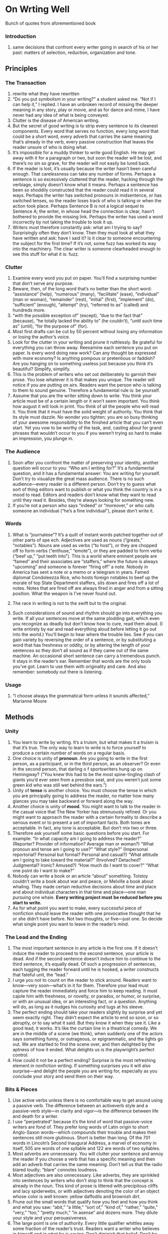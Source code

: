 * On Wrting Well
Bunch of quotes from aforementioned book

*** Introduction
 1. same decisions that confront every writer going in search of his
    or her past: matters of selection, reduction, organization and
    tone.
** Principles
*** The Transaction
 1. rewrite what they have rewritten
 2. “Do you put symbolism in your writing?” a student asked me.  “Not
    if I can help it,” I replied. I have an unbroken record of missing
    the deeper meaning in any story, play or movie, and as for dance
    and mime, I have never had any idea of what is being conveyed.
 3. Clutter is the disease of American writing.
 4. But the secret of good writing is to strip every sentence to its
    cleanest components. Every word that serves no function, every
    long word that could be a short word, every adverb that carries
    the same meaning that’s already in the verb, every passive
    construction that leaves the reader unsure of who is doing what.
 5. It’s impossible for a muddy thinker to write good English. He may
    get away with it for a paragraph or two, but soon the reader will
    be lost, and there’s no sin so grave, for the reader will not
    easily be lured back.
 6. If the reader is lost, it’s usually because the writer hasn’t been
    careful enough.  That carelessness can take any number of
    forms. Perhaps a sentence is so excessively cluttered that the
    reader, hacking through the verbiage, simply doesn’t know what it
    means.  Perhaps a sentence has been so shoddily constructed that
    the reader could read it in several ways. Perhaps the writer has
    switched pronouns in midsentence, or has switched tenses, so the
    reader loses track of who is talking or when the action took
    place. Perhaps Sentence B is not a logical sequel to Sentence A;
    the writer, in whose head the connection is clear, hasn’t bothered
    to provide the missing link. Perhaps the writer has used a word
    incorrectly by not taking the trouble to look it up.
 7. Writers must therefore constantly ask: what am I trying to say?
    Surprisingly often they don’t know. Then they must look at what
    they have written and ask: have I said it? Is it clear to someone
    encountering the subject for the first time? If it’s not, some
    fuzz has worked its way into the machinery. The clear writer is
    someone clearheaded enough to see this stuff for what it is: fuzz.
*** Clutter
 1. Examine every word you put on paper. You’ll find a surprising
    number that don’t serve any purpose.
 2. Beware, then, of the long word that’s no better than the short
    word: “assistance” (help), “numerous” (many), “facilitate” (ease),
    “individual” (man or woman), “remainder” (rest), “initial”
    (first), “implement” (do), “sufficient” (enough), “attempt” (try),
    “referred to as” (called) and hundreds more.
 3. “with the possible exception of” (except), “due to the fact that”
    (because), “he totally lacked the ability to” (he couldn’t),
    “until such time as” (until), “for the purpose of” (for).
 4. Most first drafts can be cut by 50 percent without losing any
    information or losing the author’s voice.
 5. Look for the clutter in your writing and prune it ruthlessly.  Be
    grateful for everything you can throw away. Reexamine each
    sentence you put on paper.  Is every word doing new work? Can any
    thought be expressed with more economy? Is anything pompous or
    pretentious or faddish? Are you hanging on to something useless
    just because you think it’s beautiful? Simplify, simplify.
 6. This is the problem of writers who set out deliberately to garnish
    their prose. You lose whatever it is that makes you unique. The
    reader will notice if you are putting on airs.  Readers want the
    person who is talking to them to sound genuine. Therefore a
    fundamental rule is: be yourself.
 7.     Assume that you are the writer sitting down to write. You
    think your article must be of a certain length or it won’t seem
    important. You think how august it will look in print. You think
    of all the people who will read it. You think that it must have
    the solid weight of authority. You think that its style must
    dazzle. No wonder you tighten; you are so busy thinking of your
    awesome responsibility to the finished article that you can’t even
    start. Yet you vow to be worthy of the task, and, casting about
    for grand phrases that wouldn’t occur to you if you weren’t trying
    so hard to make an impression, you plunge in.
*** The Audience
 1. Soon after you confront the matter of preserving your identity,
    another question will occur to you: “Who am I writing for?”  It’s
    a fundamental question, and it has a fundamental answer: You are
    writing for yourself.  Don’t try to visualize the great mass
    audience. There is no such audience—every reader is a different
    person. Don’t try to guess what sort of thing editors want to
    publish or what you think the country is in a mood to
    read. Editors and readers don’t know what they want to read until
    they read it. Besides, they’re always looking for something new.
 2. If you’re not a person who says “indeed” or “moreover,” or who
    calls someone an individual (“he’s a fine individual”), please
    don’t write it.

*** Words

 1. What is “journalese”? It’s a quilt of instant words patched
    together out of other parts of spe ech. Adjectives are used as
    nouns (“greats,” “notables”). Nouns are used as verbs (“to host”),
    or they are chopped off to form verbs (“enthuse,” “emote”), or
    they are padded to form verbs (“beef up,” “put teeth into”). This
    is a world where eminent people are “famed” and their associates
    are “staffers,” where the future is always “upcoming” and someone
    is forever “firing off” a note. Nobody in America has sent a note
    or a memo or a telegram in years. Famed diplomat Condoleezza Rice,
    who hosts foreign notables to beef up the morale of top State
    Department staffers, sits down and fires off a lot of notes. Notes
    that are fired off are always fired in anger and from a sitting
    position. What the weapon is I’ve never found out.

 2. The race in writing is not to the swift but to the original.

 3. Such considerations of sound and rhythm should go into everything
    you write. If all your sentences move at the same plodding gait,
    which even you recognize as deadly but don’t know how to cure,
    read them aloud. (I write entirely by ear and read everything
    aloud before letting it go out into the world.) You’ll begin to
    hear where the trouble lies. See if you can gain variety by
    reversing the order of a sentence, or by substituting a word that
    has freshness or oddity, or by altering the length of your
    sentences so they don’t all sound as if they came out of the same
    machine. An occasional short sentence can carry a tremendous
    punch. It stays in the reader’s ear.  Remember that words are the
    only tools you’ve got. Learn to use them with originality and
    care. And also remember: somebody out there is listening.

*** Usage
 1.  “I choose always the grammatical form unless it sounds affected,”
    Marianne Moore

** Methods
*** Unity 
1. You learn to write by writing. It’s a truism, but what makes it a
   truism is that it’s true. The only way to learn to write is to
   force yourself to produce a certain number of words on a regular
   basis.
2. One choice is unity of *pronoun*. Are you going to write in the
   first person, as a participant, or in the third person, as an
   observer?  Or even in the second person, that darling o f
   sportswriters hung up on Hemingway? (“You knew this had to be the
   most spine-tingling clash of giants you’d ever seen from a pressbox
   seat, and you weren’t just some green kid who was still wet behind
   the ears.”)
3. Unity of *tense* is another choice. You must choose the tense in
   which you are principally going to address the reader, no matter
   how many glances you may take backward or forward along the way.
4. Another choice is unity of *mood*. You might want to talk to the
   reader in the casual voice that The New Yorker has strenuously
   refined. Or you might want to approach the reader with a certain
   formality to describe a serious event or to present a set of
   important facts.  Both tones are acceptable. In fact, any tone is
   acceptable. But don’t mix two or three.
5. Therefore ask yourself some basic questions before you start. For
   example: “In what capacity am I going to address the reader?”
   (Reporter? Provider of information? Average man or woman?) “What
   pronoun and tense am I going to use?” “What style?” (Impersonal
   reportorial? Personal but formal? Personal and casual?) “What
   attitude am I going to take toward the material?” (Involved?
   Detached? Judgmental? Ironic? Amused?) “How much do I want to
   cover?” “What one point do I want to make?”
6. Nobody can write a book or an article “about” something. Tolstoy
   couldn’t write a book about war and peace, or Melville a book about
   whaling. They made certain reductive decisions about time and place
   and about individual characters in that time and place—one man
   pursuing one whale.  *Every writing project must* *be reduced
   before you start to write.*
7. As for what point you want to make, every successful piece of
   nonfiction should leave the reader with one provocative thought
   that he or she didn’t have before. Not two thoughts, or five—just
   one. So decide what single point you want to leave in the reader’s
   mind.

*** The Lead and the Ending
1. The most important sentence in any article is the first one. If it
   doesn’t induce the reader to proceed to the second sentence, your
   article is dead. And if the second sentence doesn’t induce him to
   continue to the third sentence, it’s equally dead. Of such a
   progression of sentences, each tugging the reader forward until he
   is hooked, a writer constructs that fateful unit, the “lead.”
2. I urge you not to count on the reader to stick around.  Readers
   want to know—very soon—what’s in it for them. Therefore your lead
   must capture the reader immediately and force him to keep
   reading. It must cajole him with freshness, or novelty, or paradox,
   or humor, or surprise, or with an unusual idea, or an interesting
   fact, or a question. Anything will do, as long as it nudges his
   curiosity and tugs at his sleeve.
3. The perfect ending should take your readers slightly by surprise
   and yet seem exactly right.  They didn’t expect the article to end
   so soon, or so abruptly, or to say what it said. But they know it
   when they see it. Like a good lead, it works. It’s like the curtain
   line in a theatrical comedy. We are in the middle of a scene (we
   think), when suddenly one of the actors says something funny, or
   outrageous, or epigrammatic, and the lights go out. We are startled
   to find the scene over, and then delighted by the aptness of how it
   ended. What delights us is the playwright’s perfect control.
4. How could it not be a perfect ending? Surprise is the most
   refreshing element in nonfiction writing. If something surprises
   you it will also surprise—and delight the people you are writing
   for, especially as you conclude your story and send them on their
   way.
*** Bits & Pieces
1. Use active verbs unless there is no comfortable way to get around
   using a passive verb. The difference between an activeverb style
   and a passive-verb style—in clarity and vigor—is the difference
   between life and death for a writer.
2. I use “perpetrated” because it’s the kind of word that
   passive-voice writers are fond of. They prefer long words of Latin
   origin to short Anglo-Saxon words—which compounds their trouble and
   makes their sentences still more glutinous. Short is better than
   long. Of the 701 words in Lincoln’s Second Inaugural Address, a
   marvel of economy in itself, 505 are words of one syllable and 122
   are words of two syllables.
3. Most adverbs are unnecessary. You will clutter your sentence and
   annoy the reader if you choose a verb that has a specific meaning
   and then add an adverb that carries the same meaning. Don’t tell us
   that the radio blared loudly; “blare” connotes loudness.
4. Most adjectives are also unnecessary. Like adverbs, they are
   sprinkled into sentences by writers who don’t stop to think that
   the concept is already in the noun. This kind of prose is littered
   with precipitous cliffs and lacy spiderwebs, or with adjectives
   denoting the color of an object whose color is well known: yellow
   daffodils and brownish dirt.
5. Prune out the small words that qualify how you feel and how you
   think and what you saw: “abit,” “a little,” “sort of,” “kind of,”
   “rather,” “quite,” “very,” “too,” “pretty much,” “in asense” and
   dozens more. They dilute your style and your persuasiveness.
6. The large point is one of authority. Every little qualifier
   whittles away some fraction of the reader’s trust. Readers want a
   writer who believes in himself and in what he is saying. Don’t
   diminish that belief. Don’t be kind of bold. Be bold.
7. The Period. There’s not much to be said about the period except
   that most writers don’t reach it soon enough.
8. Humor is best achieved by understatement, and there’s nothing
   subtle about an exclamation point.
9. *The Dash*. Somehow this invaluable tool is widely regarded as not
   quite proper—a bumpkin at the genteel dinner table of good
   English. But it has full membership and will get you out of many
   tight corners. The dash is used in two ways. One is to amplify or
   justify in the second part of the sentence a thought you stated in
   the first part. “We decided to keep going—it was only 100 miles
   more and we could get there in time for dinner.” By its veryshape
   the dash pushes the sentence ahead and explains why they decided to
   keep going.  The other use involves two dashes, which set apart a
   parenthetical thought within a longer sentence. “She told me to get
   in the car—she had been after me all summer to have a haircut—and
   we drove silently into town.” An explanatory detail that might
   otherwise have required a separate sentence is neatly dispatched
   along the way.
10. Learn to alert the reader as soon as possible to any change in
    mood from the previous sentence. At least a dozen words will do
    this job for you: “but,” “yet,” “however,” “nevertheless,”
    “still,” “instead,” “thus,” “therefore,” “meanwhile,” “now,”
    “later,” “today,” “subsequently” and several more. I can’t
    overstate how much easier it is for readers to process a sentence
    if you start with “but” when you’re shifting direction. Or,
    conversely, how much harder it is if they must wait until the end
    to realize that you have shifted.
11. If your sentence needs a comma to achieve its precise meaning, it
    probably needs “which.”  “Which” serves a particular identifying
    function, different from “that.” (A) “Take the shoes that are in
    the closet.” This means: take the shoes that are in the closet,
    not the ones under the bed. (B) “Take the shoes, which are in the
    closet.” Only one pair of shoes is under discussion; the “which”
    usage tells you where they are. Note that the comma is necessary
    in B, but not in A.
12. Nouns that express a concept are commonly used in bad writing
    instead of verbs that tell what somebody did.
13. Don’t overstate.
14. Rewriting is the essence of writing well: it’s where the game is
    won or lost. That idea is hard to accept. We all have an emotional
    equity in our first draft; we can’t believe that it wasn’t born
    perfect. But the odds are close to 100 percent that it
    wasn’t. Most writers don’t initially say what they want to say, or
    say it as well as they could. The newly hatched sentence almost
    always has something wrong with it. It’s not clear. It’s not
    logical. It’s verbose. It’s klunky. It’s pretentious. It’s
    boring. It’s full of clutter. It’s full of clichés. It lacks
    rhythm. It can be read in several different ways. It doesn’t lead
    out of the previous sentence. It doesn’t ...  The point is that
    clear writing is the result of a lot of tinkering.
15. Keep putting yourself in the reader’s place. Is there something he
    should have been told early in the sentence that you put near the
    end? Does he know when he starts sentence B that you’ve made a
    shift—of *subject*, *tense*, *tone*, emphasis—from sentence A?
16. Much could still be done in such areas as *cadence*, detail and
    freshness of language. The total construction is equally
    important. Read your article aloud from beginning to end, always
    remembering where you left the reader in the previous sentence.
17. The reader plays a major role in the act of writing and must be
    given room to play it. Don’t annoy your readers by
    over-explaining—by telling them something they already know or can
    figure out. Try not to use words like “surprisingly,”
    “predictably” and “of course,” which put a value on a fact before
    the reader encounters the fact. Trust your material.

*** Writing About People
